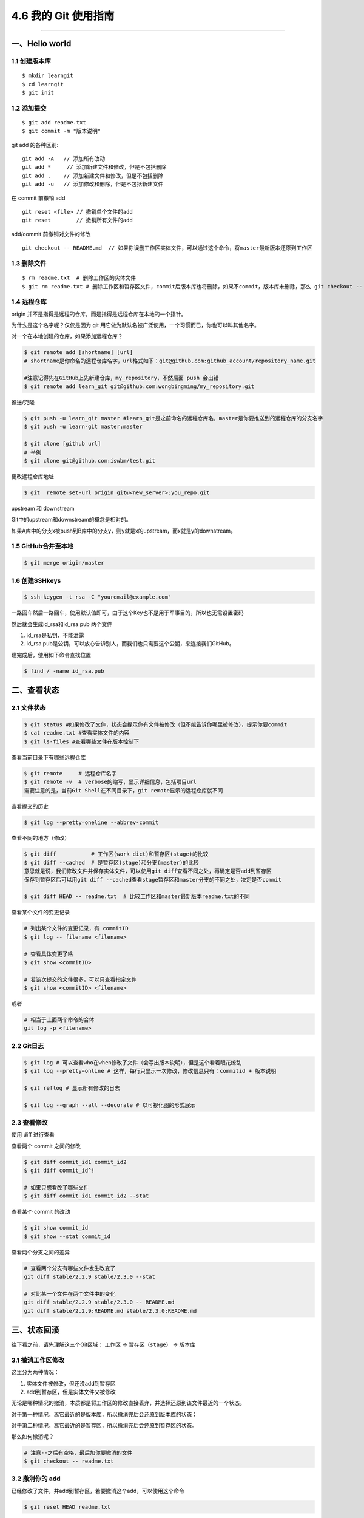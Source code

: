 4.6 我的 Git 使用指南
=====================

|image0|

--------------

一、Hello world
---------------

1.1 创建版本库
~~~~~~~~~~~~~~

::

   $ mkdir learngit
   $ cd learngit
   $ git init

1.2 添加提交
~~~~~~~~~~~~

::

   $ git add readme.txt
   $ git commit -m "版本说明"

git add 的各种区别:

::

   git add -A   // 添加所有改动
   git add *     // 添加新建文件和修改，但是不包括删除
   git add .    // 添加新建文件和修改，但是不包括删除
   git add -u   // 添加修改和删除，但是不包括新建文件

在 commit 前撤销 add

::

   git reset <file> // 撤销单个文件的add
   git reset        // 撤销所有文件的add

add/commit 前撤销对文件的修改

::

   git checkout -- README.md  // 如果你误删工作区实体文件，可以通过这个命令，将master最新版本还原到工作区

1.3 删除文件
~~~~~~~~~~~~

::

   $ rm readme.txt  # 删除工作区的实体文件
   $ git rm readme.txt # 删除工作区和暂存区文件，commit后版本库也将删除，如果不commit，版本库未删除，那么 git checkout -- readme.txt可以将版本库恢复到工作区。 

1.4 远程仓库
~~~~~~~~~~~~

origin 并不是指得是远程的仓库，而是指得是远程仓库在本地的一个指针。

为什么是这个名字呢？仅仅是因为 git
用它做为默认名被广泛使用，一个习惯而已，你也可以叫其他名字。

对一个在本地创建的仓库，如果添加远程仓库？

.. code:: shell

   $ git remote add [shortname] [url] 
   # shortname是你命名的远程仓库名字，url格式如下：git@github.com:github_account/repository_name.git

   #注意记得先在GitHub上先新建仓库，my_repository，不然后面 push 会出错
   $ git remote add learn_git git@github.com:wongbingming/my_repository.git  

推送/克隆

.. code:: shell

   $ git push -u learn_git master #learn_git是之前命名的远程仓库名，master是你要推送到的远程仓库的分支名字
   $ git push -u learn-git master:master

   $ git clone [github url]
   # 举例
   $ git clone git@github.com:iswbm/test.git

更改远程仓库地址

.. code:: shell

   $ git  remote set-url origin git@<new_server>:you_repo.git

upstream 和 downstream

Git中的upstream和downstream的概念是相对的。

如果A库中的分支x被push到B库中的分支y，则y就是x的upstream，而x就是y的downstream。

1.5 GitHub合并至本地
~~~~~~~~~~~~~~~~~~~~

.. code:: shell

   $ git merge origin/master

1.6 创建SSHkeys
~~~~~~~~~~~~~~~

.. code:: shell

   $ ssh-keygen -t rsa -C "youremail@example.com"

一路回车然后一路回车，使用默认值即可，由于这个Key也不是用于军事目的，所以也无需设置密码

然后就会生成id_rsa和id_rsa.pub 两个文件

1. id_rsa是私钥，不能泄露
2. id_rsa.pub是公钥，可以放心告诉别人，而我们也只需要这个公钥，来连接我们GitHub。

建完成后，使用如下命令查找位置

.. code:: shell

   $ find / -name id_rsa.pub

二、查看状态
------------

2.1 文件状态
~~~~~~~~~~~~

.. code:: shell

   $ git status #如果修改了文件，状态会提示你有文件被修改（但不能告诉你哪里被修改），提示你要commit
   $ cat readme.txt #查看实体文件的内容 
   $ git ls-files #查看哪些文件在版本控制下

查看当前目录下有哪些远程仓库

.. code:: shell

   $ git remote     # 远程仓库名字
   $ git remote -v  # verbose的缩写，显示详细信息，包括项目url
   需要注意的是，当前Git Shell在不同目录下，git remote显示的远程仓库就不同

查看提交的历史

.. code:: shell

   $ git log --pretty=oneline --abbrev-commit

查看不同的地方（修改）

.. code:: shell

   $ git diff           # 工作区(work dict)和暂存区(stage)的比较
   $ git diff --cached  # 是暂存区(stage)和分支(master)的比较
   意思就是说，我们修改文件并保存实体文件，可以使用git diff查看不同之处，再确定是否add到暂存区
   保存到暂存区后可以用git diff --cached查看stage暂存区和master分支的不同之处，决定是否commit

   $ git diff HEAD -- readme.txt  # 比较工作区和master最新版本readme.txt的不同

查看某个文件的变更记录

.. code:: shell

   # 列出某个文件的变更记录，有 commitID
   $ git log -- filename <filename>

   # 查看具体变更了啥
   $ git show <commitID>

   # 若该次提交的文件很多，可以只查看指定文件
   $ git show <commitID> <filename>

或者

.. code:: shell

   # 相当于上面两个命令的合体
   git log -p <filename>

2.2 Git日志
~~~~~~~~~~~

.. code:: shell

   $ git log # 可以查看who在when修改了文件（会写出版本说明），但是这个看着眼花缭乱
   $ git log --pretty=online # 这样，每行只显示一次修改，修改信息只有：commitid + 版本说明

   $ git reflog # 显示所有修改的日志

   $ git log --graph --all --decorate # 以可视化图的形式展示 

2.3 查看修改
~~~~~~~~~~~~

使用 diff 进行查看

|image1|

查看两个 commit 之间的修改

.. code:: shell

   $ git diff commit_id1 commit_id2
   $ git diff commit_id^!

   # 如果只想看改了哪些文件
   $ git diff commit_id1 commit_id2 --stat

查看某个 commit 的改动

.. code:: shell

   $ git show commit_id
   $ git show --stat commit_id

查看两个分支之间的差异

.. code:: shell

   # 查看两个分支有哪些文件发生改变了
   git diff stable/2.2.9 stable/2.3.0 --stat

   # 对比某一个文件在两个文件中的变化 
   git diff stable/2.2.9 stable/2.3.0 -- README.md
   git diff stable/2.2.9:README.md stable/2.3.0:README.md

三、状态回滚
------------

往下看之前，请先理解这三个Git区域： ``工作区`` -> ``暂存区（stage）`` ->
``版本库``

3.1 撤消工作区修改
~~~~~~~~~~~~~~~~~~

这里分为两种情况：

1. 实体文件被修改，但还没add到暂存区
2. add到暂存区，但是实体文件又被修改

无论是哪种情况的撤消，本质都是将工作区的修改直接丢弃，并选择还原到该文件最近的一个状态。

对于第一种情况，离它最近的是版本库，所以撤消完后会还原到版本库的状态；

对于第二种情况，离它最近的是暂存区，所以撤消完后会还原到暂存区的状态。

那么如何撤消呢？

.. code:: shell

   # 注意--之后有空格，最后加你要撤消的文件
   $ git checkout -- readme.txt 

3.2 撤消你的 add
~~~~~~~~~~~~~~~~

已经修改了文件，并add到暂存区，若要撤消这个add，可以使用这个命令

.. code:: shell

   $ git reset HEAD readme.txt

3.3 撤消 commit
~~~~~~~~~~~~~~~

**撤消 commit，并且撤消 add，不删除工作区修改**

如下两条命令效果一样，因为 ``--mixed`` 是默认参数，它的意思是
不删除工作空间改动代码，撤销 commit，并且撤销git add . 操作。

其中 ``HEAD^`` 的意思是上一个版本，它等同于 ``HEAD~1`` ，如果你进行了 2
次 commit，想都撤回，可以使用 ``HEAD~2``\ 。

.. code:: shell

   $ git reset HEAD^
   $ git reset --mixed HEAD^

**只撤消 commit，不撤消 add，不删除工作区修改**

.. code:: shell

   $ git reset --soft HEAD^

**撤消 commit，撤消 add，删除工作区修改**

.. code:: shell

   $ git reset --hard HEAD^

**若只想修改commit message**

执行如下命令，就会进入 vim 编辑器，对应修改即可

.. code:: shell

   $ git commit --amend

3.4 回退到特定版本
~~~~~~~~~~~~~~~~~~

上面都是介绍回退到上一版本，如果要回退到前几个版本，怎么整呢？

**用 HEAD 指定是前几个版本**

使用 ``git reset`` ，直接回退，不生成新的提交

.. code:: shell

   # HEAD是当前版本
   # HEAD^是上一个版本
   # HEAD^^是上上个版本
   # HEAD~100是前100个版本

   # 回到上一个版本
   $ git reset --hard HEAD^ 

   # 若本地不小心修改或删除了很多文件，一个一个恢复太麻烦，可以这样，回到上一个版本
   $ git reset --hard HEAD

使用 ``git revert``\ ，间接回退，会生成新的提交

.. code:: shell

   # 会生成一次新的提交，提交重新会有三次提交
   $ git revert HEAD 

   # 相反使用 reset，直接将指针指向上一次提交之前，会有 0 次提交
   $ git reset HEAD  

**使用 commit id 回退**

如果有很多个版本，你也不想去数到底前几个版本，可以使用 commit id
精准回退，就像下面这样

.. code:: shell

   $ git reset --hard 04c632e244 
   # hard后面这一串字符是commit id（版本号），只要前面几位就ok，但是如果我们关掉git,想恢复到之前的新版本，但是不知道id了，那就要用第三种方法了

那么问题就来了，如何获取这个 commit id呢？主要有如下两种方法

.. code:: shell

   # 最前面那个即是 commit id，这个commit id 是短的
   $ git reflog
   $ git log --oneline

   # 这里的 commit id 是长的
   $ git log
   $ git log --pretty=online

3.5 撤消你的撤消
~~~~~~~~~~~~~~~~

当你对本地工作区的修改已经add并commit后，你发现你想撤消你的这些commit，但是你一不小心执行了

.. code:: shell

   $ git reset --hard HEAD^

这条命令会将你的本地工作区的修改也还原到上一次commit。相当于你之前做的所有修改全部都丢失了。

而我们原本只是想撤消 commit 和 add，而不想连本地的修改也丢弃。

这时候如何补救呢？

很简单，先使用 ``git reflog`` 找到你的 reset 的 commit id

|image2|

然后再次使用 ``git reset`` 指定 commit id 回到一次修改add前的状态

|image3|

3.6 回退远程提交
~~~~~~~~~~~~~~~~

.. code:: shell

   # 可能需要先回退本地，再执行第二条命令，有可能不用，需要再试
   $ git reset --hard commit_id

   # 回退一个版本
   $ git push origin HEAD --force

3.7 删除版本库里的文件
~~~~~~~~~~~~~~~~~~~~~~

.. code:: shell

   # 加了 --cached 就不会删除工作区的文件
   $ git rm --cached file1.txt

   $ git commit -m "remove file1.txt"

   $ git push origin branch_name

四、分支管理
------------

4.1 新建-切换-删除分支
~~~~~~~~~~~~~~~~~~~~~~

.. code:: shell

   $ git checkout -b dev # 创建dev分支，把HEAD指针切换到dev

   # 相当于下面两条命令
   ------------------------
   $ git branch dev     # 新建
   $ git checkout dev   # 切换指针
   ------------------------

   $ git branch    # 查看所有分支，*表示当前分支

   # 合并分支：把dev合并到当前master分支（已经切换到master分支的状态下）
   $ git merge dev

   # 删除dev分支：dev不能是当前分支
   # 如果dev之前和远程仓库同步过，这次要删除前如果有修改需要先同步才能修改，不然需要用-D
   $ git branch -d dev

   # 删除本地的远程分支
   git branch --delete --remotes <remote>/<branch>
   git branch --delete --remotes origin/stable/2.2.5
   git branch -dr origin/stable/2.2.5

   # 直接删除远程分支
   git push origin --delete stable/2.2.5

4.2 分支冲突
~~~~~~~~~~~~

两个分支都修改了合并冲突问题

请查阅：\ `廖雪峰：解决合并冲突问题 <https://www.liaoxuefeng.com/wiki/0013739516305929606dd18361248578c67b8067c8c017b000/001375840202368c74be33fbd884e71b570f2cc3c0d1dcf000>`__

.. code:: shell

   【合并分支的见解】
   1. master分支：只有a.txt，但在分支dev提交了b.txt，b.txt在master分支是没有的。这种合并是不会有问题的，合并后，master，将增加b.txt
   2. 在分支dev修改了内容，切换到master，对同一文件修改同一处地方的不同内容。这时候合并，就会出现冲突，我们需要手动修改文件为我们需要的内容，然后最后提交。

4.3 合并分支
~~~~~~~~~~~~

请参阅：\ `廖雪峰：分支管理策略 <https://www.liaoxuefeng.com/wiki/0013739516305929606dd18361248578c67b8067c8c017b000/0013758410364457b9e3d821f4244beb0fd69c61a185ae0000>`__

.. code:: shell

   $ git merge  # 默认使用Fast Forward快速合并，这种不会留下合并信息
   $ git merge --no-ff -m "sometext" # 由于不采用快速合并，会生成一次commit，所以需要-m 说明，这个好处可以查到合并信息

   # 多个分支，暂存区是公用的。

4.4 本地分支与远程分支
~~~~~~~~~~~~~~~~~~~~~~

::

   1. 本地分支如果和远程分支同名，push时只要写一个分支名即可
   2. 如果不同名，可以使用"git push -u origin local_branch_name:remote_branch_name"

五、保存现场stash
-----------------

假如我们当前正在dev分支工作，但是master主分支有bug需要紧急修复，但是dev的工作才进行到一半，完成还需要一天，我们想在不提交的情况下，把bug修复好，改怎么做？

::


   # 这时候就可以用git stash,保存
   # 然后切换到master修复bug，修复完成后再切换到dev

   $ git stash list     # 查看保存的list
   stash@{0}: WIP on dev: 6224937 add merge

   $ git stash apply    # 恢复但不删除stash
   $ git stash drop     # 删除

   # 如果list中有多个stash，可以选择
   $ git stash apply stash@{1}   
   #"git stash pop"(在恢复的时候，同时把stash内容也删了）==""（恢复）+""（删除stash内容）

六、标签管理
------------

**标签的意义**

1. 标签的作用相当于commit ID
2. 区别在于commit
   ID是机器生成的，不便于记忆和可读性，tag是人为设定的，有特殊意义，有很强的可读性

**如何打标签**

首先切换到你要打标签的分支上，通常是master

::

   $ git tag v1.0  #给当前分支打上v1.0的标签
   $ git tag v1.0 6a5819e #如应该在之前版本打的标签没打，可以这样补打
   -------------------------------------------------------------------------------

   $ git tag  #显示当前分支的所有标签
   $ git show v1.0 #查看v1.0的信息：commit ID，Author，Date
   --------------------------------------------------------------------------------

   $ git tag -a v1.1 -m "version 1.1 released" 3628164 
   # -m 添加说明文字，-a v0.1：使用git show v1.1，有tag的信息

标签不自动push到远程，若要push，可以使用命令

.. code:: shell

   $ git push origin v1.0  #推送单个tag
   $ git push origin --tags  #一次性推送所有tag

删除标签

::

   1. 本地删除
   $ git tag -d v1.0  #删除标签v1.0
   2. 远程删除（如果已经推送到远程，要先本地删除，再远程删除两个步骤）
   $ git push origin :refs/tags/v1.0

   # 要查看是否远程删除了，可以上GitHub上看

七、Github 使用
---------------

7.1 认证授权
~~~~~~~~~~~~

当我们刚开始使用Github的时候，如果要将仓库里的代码clone到本地，需要对这台HOST进行授权。

本地创建 SSH Keys

::

   ssh-keygen -t rsa -C "wongbingming@163.com"

|image4| 生成的私钥 ``/c/Users/wangbm/.ssh/id_rsa``\ ，由本机电脑保存。
生成的仅钥 ``/c/Users/wangbm/.ssh/id_rsa.pub``\ ，需要在Github上添加。

在github上添加ssh keys方法如下： |image5|

添加完后，可以使用这个命令测试一下。

::

   ssh -T git@github.com

   Hi BingmingWong! You've successfully authenticated, but GitHub does not provide     shell access.

至此，我们的PC已经认证通过。

7.2 添加用户
~~~~~~~~~~~~

虽然我们已经认证通过，但是如果要对线上的仓库进行操作，我们肯定还需要进行登陆操作。

参过执行如下两个配置用户信息的命令

::

   git config --global user.name 'BingmingWong'
   git config --global user.email wongbingming@163.com

配置完后我们就可以进行clone线上代码了。 |image6|

7.3 使用 SourceTree
~~~~~~~~~~~~~~~~~~~

Git 的使用全都是命令行的，由于没有那么直观，所以很容易就会误操作。

在这里，我推荐使用 SourceTree 这个Git可视化管理工具（Github出品的Github
Desktop真心觉得不好用）。

可以点击这里下载：https://cn.atlassian.com/software/sourcetree

在Mac 上安装很方便，在 Windows 上可能会需要你安装 `.net Framwork
4.7.2 <https://www.microsoft.com/net/download/dotnet-framework-runtime/net472?utm_source=getdotnet&utm_medium=referral>`__
。

下载安装完后，进入初始界面，需要登陆一下https://bitbucket.org/（没有的话就注册一下
）。

然后你可以将你的本地仓库直接拖进来管理，也可以直接连接github。

需要注意的是，使用它需要你进行一步操作。在 7.2
章节，我在机器上生成了一对私钥和公钥，在这里需要配置一下才能正常访问和提交我们的Github仓库。

|image7|

如果想要用户名和密码登陆，可以将上面的 OpenSSH 改成 PuTTY/Plink就行了。

八、Gitlab 使用
---------------

8.1 免密使用
~~~~~~~~~~~~

新建一个配置文件：\ ``/root/.gitconfig``

.. code:: ini

   [user]
       email = wangbm@163.com
       name = wangbm
   [push]
       default = matching
   [gui]
       recentrepo = /root/git/deployment
       recentrepo = /root/git/vmp2.0
   [credential]
       helper = store

使用再次 git pull，提示你输入密码后，再次输入后，git
会给你存储下来，下次就不需要你再输入密码。

--------------

|image8|

.. |image0| image:: http://image.iswbm.com/20200602135014.png
.. |image1| image:: http://image.python-online.cn/20191217150942.png
.. |image2| image:: http://image.python-online.cn/20191231165152.png
.. |image3| image:: http://image.python-online.cn/20191231165239.png
.. |image4| image:: https://i.loli.net/2018/04/15/5ad2c06e8893d.png
.. |image5| image:: http://image.python-online.cn/20190511163855.png
.. |image6| image:: https://i.loli.net/2018/04/15/5ad2c2a9813b9.png
.. |image7| image:: http://image.python-online.cn/20190430235625.png
.. |image8| image:: http://image.iswbm.com/20200607174235.png

